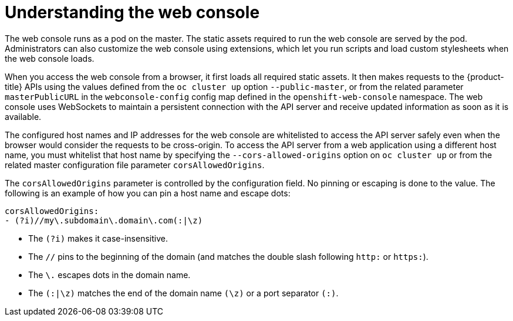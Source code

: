 // Module included in the following assemblies:
// * assembly/architecture

[id='web-console-overview-{context}']
= Understanding the web console

The web console runs as a pod on the master. The static assets required to run
the web console are served by the pod. Administrators can also customize the web
console using extensions, which let you run scripts and load custom stylesheets
when the web console loads.

When you access the web console from a browser, it first loads all required
static assets. It then makes requests to the {product-title} APIs using the
values defined from the `oc cluster up` option `--public-master`, or from the
related parameter `masterPublicURL` in the `webconsole-config` config map
defined in the `openshift-web-console` namespace. The web console uses
WebSockets to maintain a persistent connection with the API server and receive
updated information as soon as it is available.

The configured host names and IP addresses for the web console are whitelisted
to access the API server safely even when the browser would consider the
requests to be cross-origin. To access the API server from a web application
using a different host name, you must whitelist that host name by specifying the
`--cors-allowed-origins` option on `oc cluster up` or from the related master
configuration file parameter `corsAllowedOrigins`.

The `corsAllowedOrigins` parameter is controlled by the configuration field. No
pinning or escaping is done to the value. The following is an example of how you
can pin a host name and escape dots:

----
corsAllowedOrigins:
- (?i)//my\.subdomain\.domain\.com(:|\z)
----

* The `(?i)` makes it case-insensitive.
* The `//` pins to the beginning of the domain (and matches the double slash
following `http:` or `https:`).
* The `\.` escapes dots in the domain name.
* The `(:|\z)` matches the end of the domain name `(\z)` or a port separator `(:)`.
